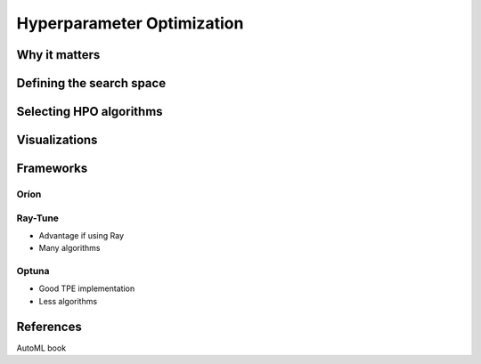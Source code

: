 Hyperparameter Optimization
===========================

Why it matters
--------------

Defining the search space
-------------------------

Selecting HPO algorithms
------------------------



Visualizations
--------------


Frameworks
----------

Oríon
^^^^^

Ray-Tune
^^^^^^^^

- Advantage if using Ray
- Many algorithms


Optuna
^^^^^^

- Good TPE implementation
- Less algorithms




References
----------
AutoML book

